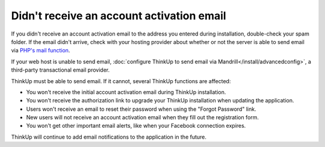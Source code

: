 Didn't receive an account activation email
==========================================

If you didn't receive an account activation email to the address you entered during installation, double-check your
spam folder. If the email didn't arrive, check with your hosting provider about whether or not the server is able to 
send email via `PHP's mail function <http://php.net/manual/en/function.mail.php>`_.

If your web host is unable to send email, :doc:`configure ThinkUp to send email via Mandrill</install/advancedconfig>`,
a third-party transactional email provider.

ThinkUp must be able to send email. If it cannot, several ThinkUp functions are affected: 

* You won't receive the initial account activation email during ThinkUp installation.
* You won't receive the authorization link to upgrade your ThinkUp installation when updating the application.
* Users won't receive an email to reset their password when using the "Forgot Password" link.
* New users will not receive an account activation email when they fill out the registration form.
* You won't get other important email alerts, like when your Facebook connection expires.

ThinkUp will continue to add email notifications to the application in the future.
